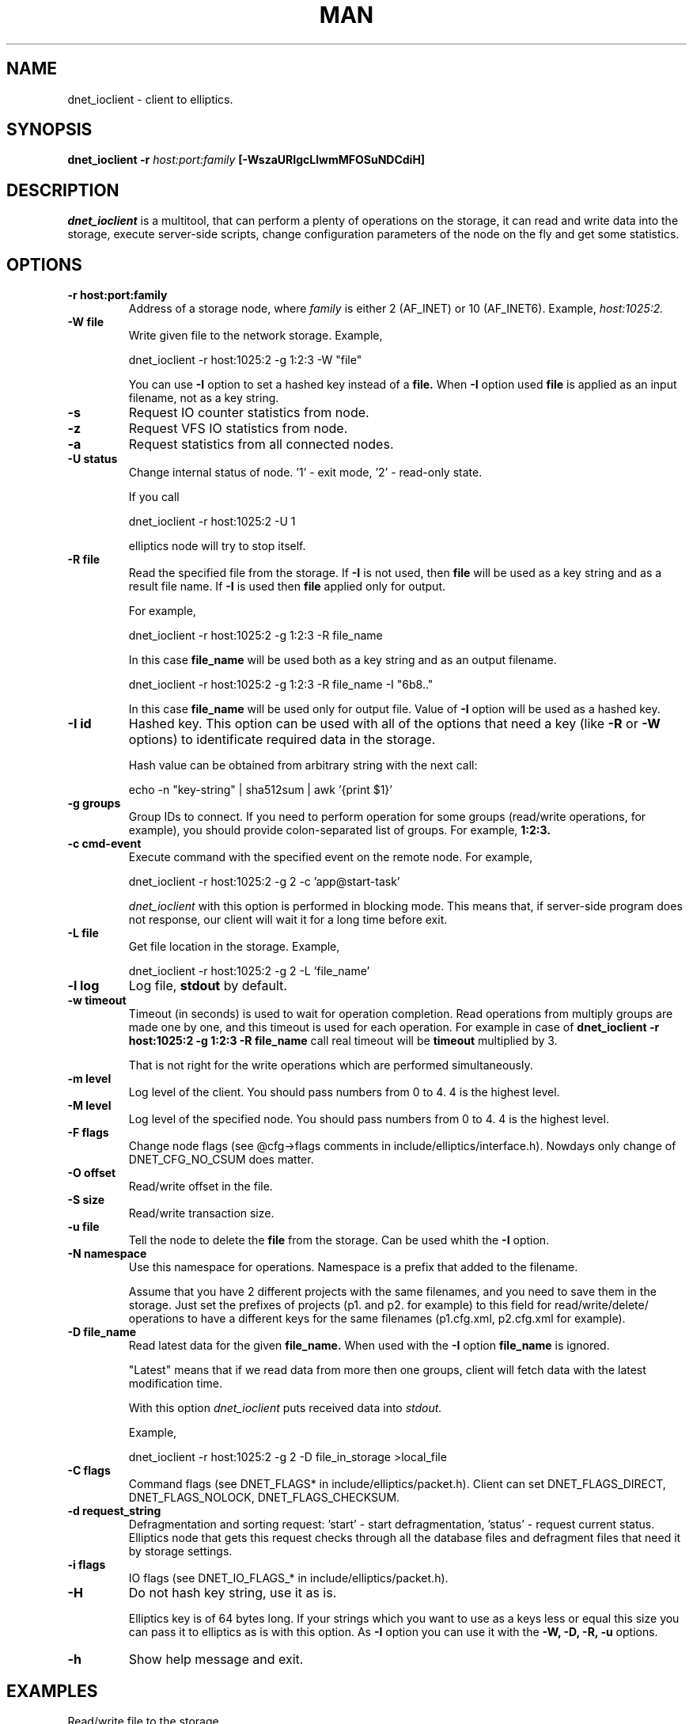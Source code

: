 .\" 2008+ Copyright (c) Evgeniy Polyakov <zbr@ioremap.net>
.\" All rights reserved.

.TH MAN 1 2013-07-10 "Linux" "Elliptics admin's guide"
.SH NAME
dnet_ioclient \- client to elliptics.
.SH SYNOPSIS
.B dnet_ioclient \-r
.I host:port:family
.B [-WszaURIgcLlwmMFOSuNDCdiH]
.P
.SH DESCRIPTION
.I dnet_ioclient
is a multitool, that can perform a plenty of operations on the storage, it can read and write data into the storage, execute server-side scripts, change configuration parameters of the node on the fly and get some statistics.
.SH OPTIONS
.TP
.B \-r host:port:family
Address of a storage node, where
.I family
is either 2 (AF_INET) or 10 (AF_INET6). Example,
.I host:1025:2.
.TP
.B \-W file
Write given file to the network storage. Example,

    dnet_ioclient -r host:1025:2 -g 1:2:3 -W "file"

You can use
.B \-I
option to set a hashed key instead of a
.B file.
When
.B \-I
option used
.B file
is applied as an input filename, not as a key string.
.TP
.B \-s
Request IO counter statistics from node.
.TP
.B \-z
Request VFS IO statistics from node.
.TP
.B \-a
Request statistics from all connected nodes.
.TP
.B \-U status
Change internal status of node. '1' - exit mode, '2' - read-only state.

If you call

    dnet_ioclient -r host:1025:2 -U 1

elliptics node will try to stop itself.
.TP
.B \-R file
Read the specified file from the storage. If
.B \-I
is not used, then
.B file
will be used as a key string and as a result file name.
If
.B \-I
is used then
.B file
applied only for output.

For example,

    dnet_ioclient -r host:1025:2 -g 1:2:3 -R file_name

In this case
.B file_name
will be used both as a key string and as an output filename.

    dnet_ioclient -r host:1025:2 -g 1:2:3 -R file_name -I "6b8.."

In this case
.B file_name
will be used only for output file. Value of
.B \-I
option will be used as a hashed key.

.TP
.B \-I id
Hashed key. This option can be used with all of the options that need a key (like
.B \-R
or
.B \-W
options) to identificate required data in the storage.

Hash value can be obtained from arbitrary string with the next call:

    echo -n "key-string" | sha512sum | awk '{print $1}'
.TP
.B \-g groups
Group IDs to connect. If you need to perform operation for some groups (read/write operations, for example), you should provide colon-separated list of groups. For example,
.B 1:2:3.
.TP
.B \-c cmd-event
Execute command with the specified event on the remote node. For example,

    dnet_ioclient -r host:1025:2 -g 2 -c 'app@start-task'

.I dnet_ioclient
with this option is performed in blocking mode. This means that, if server-side program does not response, our client will wait it for a long time before exit.
.TP
.B \-L file
Get file location in the storage. Example,

    dnet_ioclient -r host:1025:2 -g 2 -L 'file_name'

.TP
.B \-l log
Log file,
.B stdout
by default.
.TP
.B \-w timeout
Timeout (in seconds) is used to wait for operation completion. Read operations from multiply groups are made one by one, and this timeout is used for each operation. For example in case of
.B dnet_ioclient -r host:1025:2 -g 1:2:3 -R file_name
call real timeout will be
.B timeout
multiplied by 3.

That is not right for the write operations which are performed simultaneously.
.TP
.B \-m level
Log level of the client. You should pass numbers from 0 to 4. 4 is the highest level.
.TP
.B \-M level
Log level of the specified node. You should pass numbers from 0 to 4. 4 is the highest level.
.TP
.B \-F flags
Change node flags (see @cfg->flags comments in include/elliptics/interface.h). Nowdays only change of DNET_CFG_NO_CSUM does matter.
.TP
.B \-O offset
Read/write offset in the file.
.TP
.B \-S size
Read/write transaction size.
.TP
.B \-u file
Tell the node to delete the
.B file
from the storage.
Can be used whith the
.B \-I
option.
.TP
.B \-N namespace
Use this namespace for operations. Namespace is a prefix that added to the filename.

Assume that you have 2 different projects with the same filenames, and you need to save them in the storage. Just set the prefixes of projects (p1. and p2. for example) to this field for read/write/delete/ operations to have a different keys for the same filenames (p1.cfg.xml, p2.cfg.xml for example).
.TP
.B \-D file_name
Read latest data for the given
.B file_name.
When used with the
.B \-I
option
.B file_name
is ignored.

"Latest" means that if we read data from more then one groups, client will fetch data with the latest modification time.

With this option
.I dnet_ioclient
puts received data into
.I stdout.

Example,

    dnet_ioclient -r host:1025:2 -g 2 -D file_in_storage >local_file
.TP
.B \-C flags
Command flags (see DNET_FLAGS* in include/elliptics/packet.h). Client can set DNET_FLAGS_DIRECT, DNET_FLAGS_NOLOCK, DNET_FLAGS_CHECKSUM.
.TP
.B \-d request_string
Defragmentation and sorting request: 'start' - start defragmentation, 'status' - request current status. Elliptics node that gets this request checks through all the database files and defragment files that need it by storage settings.
.TP
.B \-i flags
IO flags (see DNET_IO_FLAGS_* in include/elliptics/packet.h).
.TP
.B \-H
Do not hash key string, use it as is.

Elliptics key is of 64 bytes long. If your strings which you want to use as a keys less or equal this size you can pass it to elliptics as is with this option. As
.B \-I
option you can use it with the
.B \-W, \-D, \-R, \-u
options.
.TP
.B \-h
Show help message and exit.
.SH EXAMPLES
.P
Read/write file to the storage
.P
.B dnet_ioclient -r host:1025:2 -g 2 -W file_to_put
.P
.B dnet_ioclient -r host:1025:2 -g 2 -D file_to_put >some_file_to_save
.SH AUTHOR
Evgeniy Polyakov (zbr@ioremap.net)
.SH SEE ALSO
.P
.BR dnet_find (1),
.BR dnet_ioserv (1),
.BR dnet_recovery (1),
.BR eblob_index_info (1),
.BR eblob_merge (1),
.BR eblob_regex_iter (1).
.P
Complete documentation on project you can find at http://doc.reverbrain.com.
